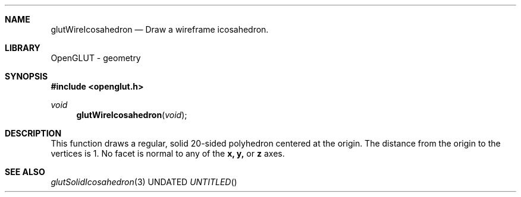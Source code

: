 .\" Copyright 2004, the OpenGLUT contributors
.Dt GLUTWIREICOSAHEDRON 3 LOCAL
.Dd
.Sh NAME
.Nm glutWireIcosahedron
.Nd Draw a wireframe icosahedron.
.Sh LIBRARY
OpenGLUT - geometry
.Sh SYNOPSIS
.In openglut.h
.Ft  void
.Fn glutWireIcosahedron "void"
.Sh DESCRIPTION
This function draws a regular, solid 20-sided polyhedron
centered at the origin.
The distance from the origin to the vertices is 1.
No facet is normal to any of the 
.Bf Sy
 x,
.Ef
 
.Bf Sy
 y,
.Ef
 or 
.Bf Sy
 z
.Ef
 
axes.
.Pp
.Sh SEE ALSO
.Xr glutSolidIcosahedron 3
.fl
.sp 3
